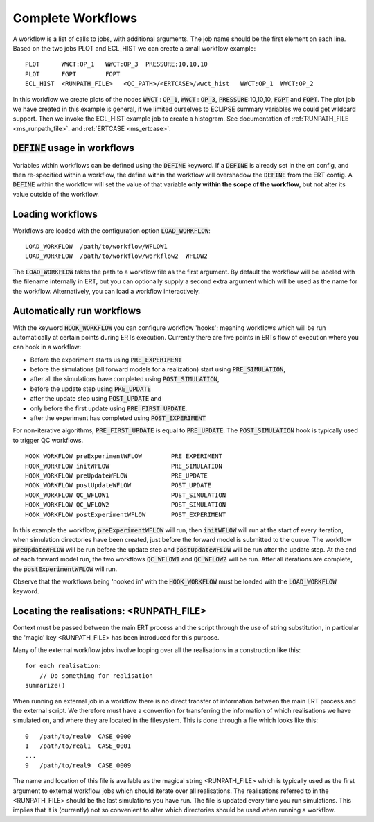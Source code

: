 .. _complete_workflows_chapter:

Complete Workflows
==================

A workflow is a list of calls to jobs, with additional arguments. The
job name should be the first element on each line. Based on the two
jobs PLOT and ECL_HIST we can create a small workflow example:

::

	PLOT      WWCT:OP_1   WWCT:OP_3  PRESSURE:10,10,10
	PLOT      FGPT        FOPT
	ECL_HIST  <RUNPATH_FILE>   <QC_PATH>/<ERTCASE>/wwct_hist   WWCT:OP_1  WWCT:OP_2

In this workflow we create plots of the nodes
:code:`WWCT` : :code:`OP_1`, :code:`WWCT` : :code:`OP_3`, :code:`PRESSURE`:10,10,10, :code:`FGPT` and :code:`FOPT`. The plot job we
have created in this example is general, if we limited
ourselves to ECLIPSE summary variables we could get wildcard
support. Then we invoke the ECL_HIST example job to create a
histogram. See documentation of :ref:`RUNPATH_FILE <ms_runpath_file>`. and
:ref:`ERTCASE <ms_ertcase>`.

:code:`DEFINE` usage in workflows
---------------------------------

Variables within workflows can be defined using the :code:`DEFINE` keyword. If a :code:`DEFINE` is already set in the ert config,
and then re-specified within a workflow, the define within the workflow will overshadow
the :code:`DEFINE` from the ERT config. A :code:`DEFINE` within
the workflow will set the value of that variable **only within the scope of the workflow**, but not alter its
value outside of the workflow.


Loading workflows
-----------------

Workflows are loaded with the configuration option :code:`LOAD_WORKFLOW`:

::

	LOAD_WORKFLOW  /path/to/workflow/WFLOW1
	LOAD_WORKFLOW  /path/to/workflow/workflow2  WFLOW2

The :code:`LOAD_WORKFLOW` takes the path to a workflow file as the first
argument. By default the workflow will be labeled with the filename
internally in ERT, but you can optionally supply a second extra argument
which will be used as the name for the workflow.  Alternatively,
you can load a workflow interactively.

.. _hook_workflow:

Automatically run workflows
---------------------------------------------------

With the keyword :code:`HOOK_WORKFLOW` you can configure workflow
'hooks'; meaning workflows which will be run automatically at certain
points during ERTs execution. Currently there are five points in ERTs
flow of execution where you can hook in a workflow:

- Before the experiment starts using :code:`PRE_EXPERIMENT`
- before the simulations (all forward models for a realization) start using :code:`PRE_SIMULATION`,
- after all the simulations have completed using :code:`POST_SIMULATION`,
- before the update step using :code:`PRE_UPDATE`
- after the update step using :code:`POST_UPDATE` and
- only before the first update using :code:`PRE_FIRST_UPDATE`.
- after the experiment has completed using :code:`POST_EXPERIMENT`

For non-iterative algorithms, :code:`PRE_FIRST_UPDATE` is equal to :code:`PRE_UPDATE`.
The :code:`POST_SIMULATION` hook is typically used to trigger QC workflows.

::

   HOOK_WORKFLOW preExperimentWFLOW        PRE_EXPERIMENT
   HOOK_WORKFLOW initWFLOW                 PRE_SIMULATION
   HOOK_WORKFLOW preUpdateWFLOW            PRE_UPDATE
   HOOK_WORKFLOW postUpdateWFLOW           POST_UPDATE
   HOOK_WORKFLOW QC_WFLOW1                 POST_SIMULATION
   HOOK_WORKFLOW QC_WFLOW2                 POST_SIMULATION
   HOOK_WORKFLOW postExperimentWFLOW       POST_EXPERIMENT

In this example the workflow, :code:`preExperimentWFLOW` will run,
then :code:`initWFLOW` will run at the start of every iteration, when
simulation directories have been created, just before the forward
model is submitted to the queue. The workflow :code:`preUpdateWFLOW`
will be run before the update step and :code:`postUpdateWFLOW` will be
run after the update step. At the end of each forward model run, the
two workflows :code:`QC_WFLOW1` and :code:`QC_WFLOW2` will be run.
After all iterations are complete, the :code:`postExperimentWFLOW` will
run.

Observe that the workflows being 'hooked in' with the
:code:`HOOK_WORKFLOW` must be loaded with the :code:`LOAD_WORKFLOW`
keyword.

Locating the realisations: <RUNPATH_FILE>
-----------------------------------------

Context must be passed between the main ERT process and the script
through the use of string substitution, in particular the 'magic' key
<RUNPATH_FILE> has been introduced for this purpose.

Many of the external workflow jobs involve looping over all the
realisations in a construction like this:

::

	for each realisation:
	    // Do something for realisation
	summarize()

When running an external job in a workflow there is no direct transfer
of information between the main ERT process and the external
script. We therefore must have a convention for transferring the
information of which realisations we have simulated on, and where they
are located in the filesystem. This is done through a file which looks
like this:

::

	0   /path/to/real0  CASE_0000
	1   /path/to/real1  CASE_0001
	...
	9   /path/to/real9  CASE_0009

The name and location of this file is available as the magical string
<RUNPATH_FILE> which is typically used as the first argument to
external workflow jobs which should iterate over all realisations.
The realisations referred to in the <RUNPATH_FILE> should be the last simulations you have run.
The file is updated every time you run simulations.
This implies that it is (currently) not so convenient to
alter which directories should be used when running a workflow.

